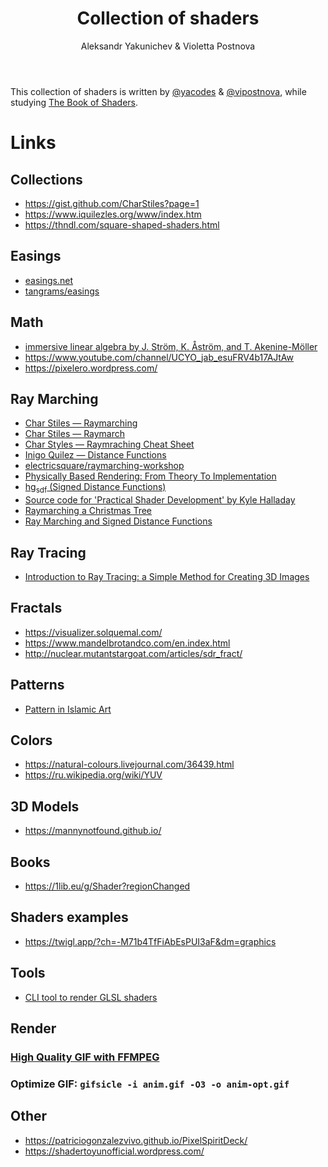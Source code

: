 #+TITLE: Collection of shaders
#+AUTHOR: Aleksandr Yakunichev & Violetta Postnova

This collection of shaders is written by [[https://github.com/yacodes/][@yacodes]] & [[https://github.com/vipostnova][@vipostnova]], while studying [[https://thebookofshaders.com/][The Book of Shaders]].

* Links
** Collections
- https://gist.github.com/CharStiles?page=1
- https://www.iquilezles.org/www/index.htm
- https://thndl.com/square-shaped-shaders.html
** Easings
- [[https://easings.net/en][easings.net]]
- [[https://github.com/tangrams/blocks/blob/eaf8c9f74bc9f42c1e4d44f1e0cea4ed5e8cb353/functions/easing.yaml][tangrams/easings]]
** Math
- [[http://immersivemath.com/ila/index.html][immersive linear algebra by J. Ström, K. Åström, and T. Akenine-Möller]]
- https://www.youtube.com/channel/UCYO_jab_esuFRV4b17AJtAw
- https://pixelero.wordpress.com/
** Ray Marching
- [[http://charstiles.com/raymarching/][Char Stiles — Raymarching]]
- [[http://charstiles.com/raymarch/][Char Stiles — Raymarch]]
- [[https://gist.github.com/CharStiles/dd06c2e64595f49ad53c4027b7967a32][Char Styles — Raymraching Cheat Sheet]]
- [[https://www.iquilezles.org/www/articles/distfunctions/distfunctions.htm][Inigo Quilez — Distance Functions]]
- [[https://github.com/electricsquare/raymarching-workshop][electricsquare/raymarching-workshop]]
- [[http://www.pbr-book.org/][Physically Based Rendering: From Theory To Implementation]]
- [[http://mercury.sexy/hg_sdf/][hg_sdf (Signed Distance Functions)]]
- [[https://github.com/Apress/practical-shader-dev][Source code for 'Practical Shader Development' by Kyle Halladay]]
- [[http://blog.ruslans.com/2015/01/raymarching-christmas-tree.html][Raymarching a Christmas Tree]]
- [[http://jamie-wong.com/2016/07/15/ray-marching-signed-distance-functions/][Ray Marching and Signed Distance Functions]]
** Ray Tracing
- [[https://www.scratchapixel.com/lessons/3d-basic-rendering/introduction-to-ray-tracing/how-does-it-work][Introduction to Ray Tracing: a Simple Method for Creating 3D Images]]
** Fractals
- https://visualizer.solquemal.com/
- https://www.mandelbrotandco.com/en.index.html
- http://nuclear.mutantstargoat.com/articles/sdr_fract/
** Patterns
- [[https://patterninislamicart.com/][Pattern in Islamic Art]]
** Colors
- https://natural-colours.livejournal.com/36439.html
- https://ru.wikipedia.org/wiki/YUV
** 3D Models
- https://mannynotfound.github.io/
** Books
- https://1lib.eu/g/Shader?regionChanged
** Shaders examples
- https://twigl.app/?ch=-M71b4TfFiAbEsPUI3aF&dm=graphics
** Tools
- [[https://github.com/polyfloyd/shady][CLI tool to render GLSL shaders]]
** Render
*** [[http://blog.pkh.me/p/21-high-quality-gif-with-ffmpeg.html][High Quality GIF with FFMPEG]] 
*** Optimize GIF: ~gifsicle -i anim.gif -O3 -o anim-opt.gif~
** Other
- https://patriciogonzalezvivo.github.io/PixelSpiritDeck/
- https://shadertoyunofficial.wordpress.com/
